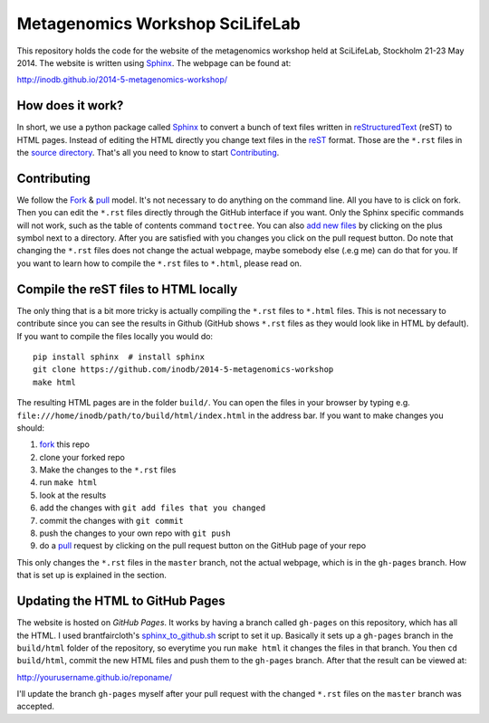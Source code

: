 ==================================
Metagenomics Workshop SciLifeLab
==================================

This repository holds the code for the website of the metagenomics workshop
held at SciLifeLab, Stockholm 21-23 May 2014. The website is written using
Sphinx_. The webpage can be found at:

http://inodb.github.io/2014-5-metagenomics-workshop/

How does it work?
-------------------------
In short, we use a python package called Sphinx_ to convert a bunch of text
files written in reStructuredText_ (reST) to HTML pages. Instead of editing the
HTML directly you change text files in the reST_ format. Those are the
``*.rst`` files in  the `source directory`_. That's all you need to know to
start `Contributing`_.

Contributing
-------------
We follow the Fork_ & pull_ model. It's not necessary to do anything on the
command line. All you have to is click on fork. Then you can  edit the
``*.rst`` files directly through the GitHub interface if you want. Only the
Sphinx specific commands will not work, such as the table of contents command
``toctree``. You can also `add new files`_ by clicking on the plus symbol next
to a directory. After you are satisfied with you changes you click on the pull
request button. Do note that changing the ``*.rst`` files does not change the
actual webpage, maybe somebody else (.e.g me) can do that for you. If you want
to learn how to compile the ``*.rst`` files to ``*.html``, please read on.

Compile the reST files to HTML locally
---------------------------------------
The only thing that is a bit more tricky is actually compiling the ``*.rst``
files to ``*.html`` files. This is not necessary to contribute since you can
see the results in Github (GitHub shows ``*.rst`` files as they would look like
in HTML by default). If you want to compile the files locally you would do::
    
    pip install sphinx  # install sphinx
    git clone https://github.com/inodb/2014-5-metagenomics-workshop
    make html

The resulting HTML pages are in the folder ``build/``. You can open the files
in your browser by typing e.g.
``file:///home/inodb/path/to/build/html/index.html`` in the address bar. If you
want to make changes you should:

1. fork_ this repo
2. clone your forked repo
3. Make the changes to the ``*.rst`` files
4. run ``make html``
5. look at the results
6. add the changes with ``git add files that you changed``
7. commit the changes with ``git commit``
8. push the changes to your own repo with ``git push``
9. do a pull_ request by clicking on the pull request button on the GitHub page
   of your repo

This only changes the ``*.rst`` files in the ``master`` branch, not the actual
webpage, which is in the ``gh-pages`` branch. How that is set up is explained
in the section.


Updating the HTML to GitHub Pages
--------------------------------------
The website is hosted on `GitHub Pages`. It works by having a branch called
``gh-pages`` on this repository, which has all the HTML. I used
brantfaircloth's `sphinx_to_github.sh`_ script to set it up. Basically it sets
up a ``gh-pages`` branch in the ``build/html`` folder of the repository, so
everytime you run ``make html`` it changes the files in that branch. You then
``cd build/html``, commit the new HTML files and push them to the ``gh-pages``
branch. After that the result can be viewed at:

http://yourusername.github.io/reponame/

I'll update the branch ``gh-pages`` myself after your pull request with the
changed ``*.rst`` files on the ``master`` branch was accepted.


.. _sphinx: http://sphinx-doc.org/
.. _fork: https://help.github.com/articles/fork-a-repo
.. _pull: https://help.github.com/articles/using-pull-requests
.. _reStructuredText: http://sphinx-doc.org/rest.html
.. _reST: http://sphinx-doc.org/rest.html
.. _source directory: https://github.com/inodb/2014-5-metagenomics-workshop/tree/master/source
.. _GitHub Pages: https://pages.github.com/
.. _add new files: https://github.com/blog/1327-creating-files-on-github
.. _sphinx_to_github.sh: https://gist.github.com/brantfaircloth/791759
